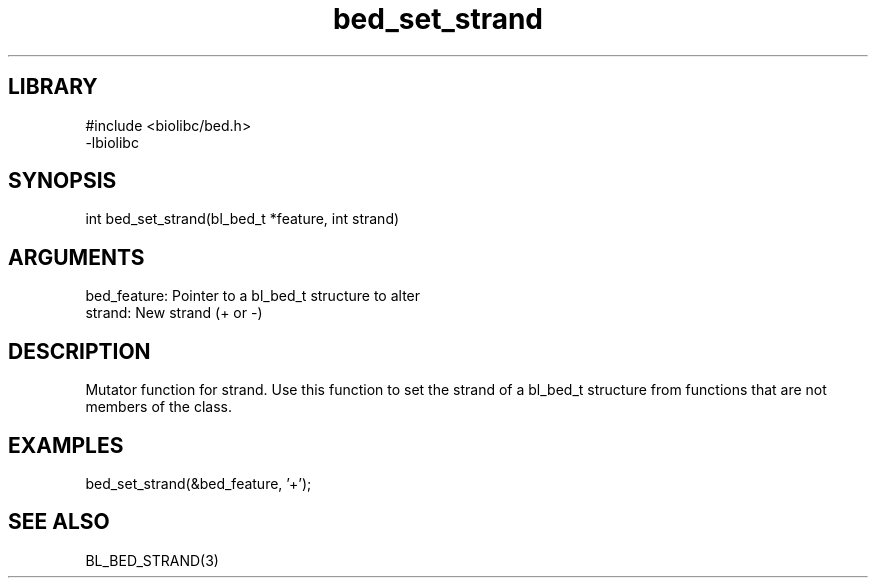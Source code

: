 \" Generated by c2man from bed_set_strand.c
.TH bed_set_strand 3

.SH LIBRARY
\" Indicate #includes, library name, -L and -l flags
.nf
.na
#include <biolibc/bed.h>
-lbiolibc
.ad
.fi

\" Convention:
\" Underline anything that is typed verbatim - commands, etc.
.SH SYNOPSIS
.PP
.nf 
.na
int     bed_set_strand(bl_bed_t *feature, int strand)
.ad
.fi

.SH ARGUMENTS
.nf
.na
bed_feature:    Pointer to a bl_bed_t structure to alter
strand:         New strand (+ or -)
.ad
.fi

.SH DESCRIPTION

Mutator function for strand.  Use this function to set the
strand of a bl_bed_t structure from functions that are
not members of the class.

.SH EXAMPLES
.nf
.na

bed_set_strand(&bed_feature, '+');
.ad
.fi

.SH SEE ALSO

BL_BED_STRAND(3)

